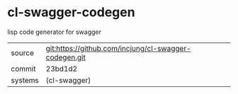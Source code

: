 * cl-swagger-codegen

lisp code generator for swagger

|---------+-------------------------------------------------------|
| source  | git:https://github.com/incjung/cl-swagger-codegen.git |
| commit  | 23bd1d2                                               |
| systems | (cl-swagger)                                          |
|---------+-------------------------------------------------------|
